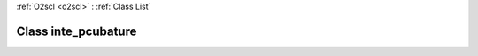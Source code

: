:ref:`O2scl <o2scl>` : :ref:`Class List`

.. _inte_pcubature:

Class inte_pcubature
====================

.. doxygenclass:: o2scl::inte_pcubature

